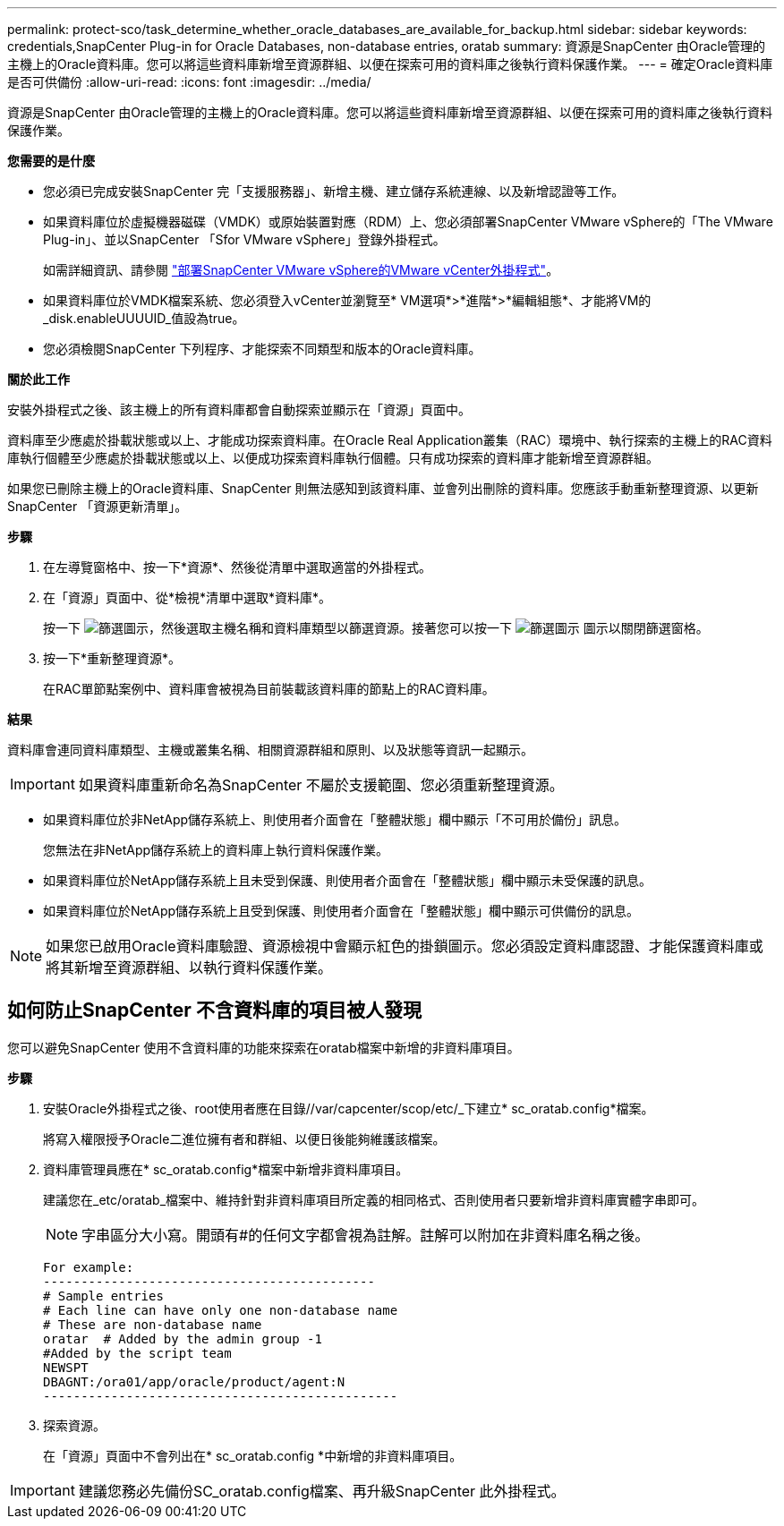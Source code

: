 ---
permalink: protect-sco/task_determine_whether_oracle_databases_are_available_for_backup.html 
sidebar: sidebar 
keywords: credentials,SnapCenter Plug-in for Oracle Databases, non-database entries, oratab 
summary: 資源是SnapCenter 由Oracle管理的主機上的Oracle資料庫。您可以將這些資料庫新增至資源群組、以便在探索可用的資料庫之後執行資料保護作業。 
---
= 確定Oracle資料庫是否可供備份
:allow-uri-read: 
:icons: font
:imagesdir: ../media/


[role="lead"]
資源是SnapCenter 由Oracle管理的主機上的Oracle資料庫。您可以將這些資料庫新增至資源群組、以便在探索可用的資料庫之後執行資料保護作業。

*您需要的是什麼*

* 您必須已完成安裝SnapCenter 完「支援服務器」、新增主機、建立儲存系統連線、以及新增認證等工作。
* 如果資料庫位於虛擬機器磁碟（VMDK）或原始裝置對應（RDM）上、您必須部署SnapCenter VMware vSphere的「The VMware Plug-in」、並以SnapCenter 「Sfor VMware vSphere」登錄外掛程式。
+
如需詳細資訊、請參閱 https://docs.netapp.com/us-en/sc-plugin-vmware-vsphere/scpivs44_deploy_snapcenter_plug-in_for_vmware_vsphere.html["部署SnapCenter VMware vSphere的VMware vCenter外掛程式"^]。

* 如果資料庫位於VMDK檔案系統、您必須登入vCenter並瀏覽至* VM選項*>*進階*>*編輯組態*、才能將VM的_disk.enableUUUUID_值設為true。
* 您必須檢閱SnapCenter 下列程序、才能探索不同類型和版本的Oracle資料庫。


*關於此工作*

安裝外掛程式之後、該主機上的所有資料庫都會自動探索並顯示在「資源」頁面中。

資料庫至少應處於掛載狀態或以上、才能成功探索資料庫。在Oracle Real Application叢集（RAC）環境中、執行探索的主機上的RAC資料庫執行個體至少應處於掛載狀態或以上、以便成功探索資料庫執行個體。只有成功探索的資料庫才能新增至資源群組。

如果您已刪除主機上的Oracle資料庫、SnapCenter 則無法感知到該資料庫、並會列出刪除的資料庫。您應該手動重新整理資源、以更新SnapCenter 「資源更新清單」。

*步驟*

. 在左導覽窗格中、按一下*資源*、然後從清單中選取適當的外掛程式。
. 在「資源」頁面中、從*檢視*清單中選取*資料庫*。
+
按一下 image:../media/filter_icon.gif["篩選圖示"]，然後選取主機名稱和資料庫類型以篩選資源。接著您可以按一下 image:../media/filter_icon.gif["篩選圖示"] 圖示以關閉篩選窗格。

. 按一下*重新整理資源*。
+
在RAC單節點案例中、資料庫會被視為目前裝載該資料庫的節點上的RAC資料庫。



*結果*

資料庫會連同資料庫類型、主機或叢集名稱、相關資源群組和原則、以及狀態等資訊一起顯示。


IMPORTANT: 如果資料庫重新命名為SnapCenter 不屬於支援範圍、您必須重新整理資源。

* 如果資料庫位於非NetApp儲存系統上、則使用者介面會在「整體狀態」欄中顯示「不可用於備份」訊息。
+
您無法在非NetApp儲存系統上的資料庫上執行資料保護作業。

* 如果資料庫位於NetApp儲存系統上且未受到保護、則使用者介面會在「整體狀態」欄中顯示未受保護的訊息。
* 如果資料庫位於NetApp儲存系統上且受到保護、則使用者介面會在「整體狀態」欄中顯示可供備份的訊息。



NOTE: 如果您已啟用Oracle資料庫驗證、資源檢視中會顯示紅色的掛鎖圖示。您必須設定資料庫認證、才能保護資料庫或將其新增至資源群組、以執行資料保護作業。



== 如何防止SnapCenter 不含資料庫的項目被人發現

您可以避免SnapCenter 使用不含資料庫的功能來探索在oratab檔案中新增的非資料庫項目。

*步驟*

. 安裝Oracle外掛程式之後、root使用者應在目錄//var/capcenter/scop/etc/_下建立* sc_oratab.config*檔案。
+
將寫入權限授予Oracle二進位擁有者和群組、以便日後能夠維護該檔案。

. 資料庫管理員應在* sc_oratab.config*檔案中新增非資料庫項目。
+
建議您在_etc/oratab_檔案中、維持針對非資料庫項目所定義的相同格式、否則使用者只要新增非資料庫實體字串即可。

+

NOTE: 字串區分大小寫。開頭有#的任何文字都會視為註解。註解可以附加在非資料庫名稱之後。

+
....
For example:
--------------------------------------------
# Sample entries
# Each line can have only one non-database name
# These are non-database name
oratar  # Added by the admin group -1
#Added by the script team
NEWSPT
DBAGNT:/ora01/app/oracle/product/agent:N
-----------------------------------------------
....
. 探索資源。
+
在「資源」頁面中不會列出在* sc_oratab.config *中新增的非資料庫項目。




IMPORTANT: 建議您務必先備份SC_oratab.config檔案、再升級SnapCenter 此外掛程式。
